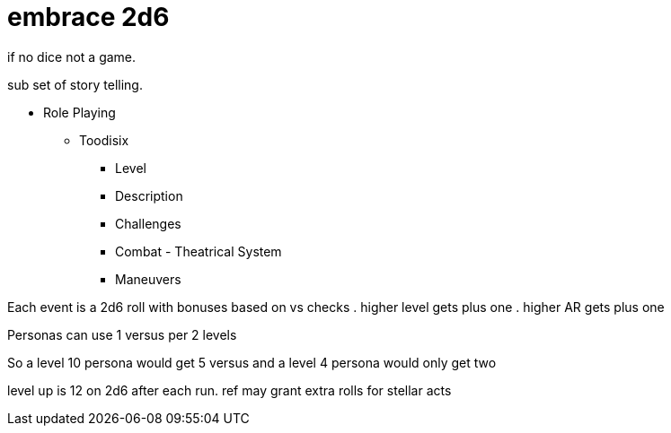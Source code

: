 = embrace 2d6

if no dice not a game. 

sub set of story telling.

* Role Playing
** Toodisix
*** Level
*** Description
*** Challenges
*** Combat - Theatrical System
*** Maneuvers


Each event is a 2d6 roll with bonuses based on vs checks
. higher level gets plus one
. higher AR gets plus one

Personas can use 1 versus per 2 levels

So a level 10 persona would get 5 versus and a level 4 persona would only get two



level up is 12 on 2d6 after each run.
ref may grant extra rolls for stellar acts


